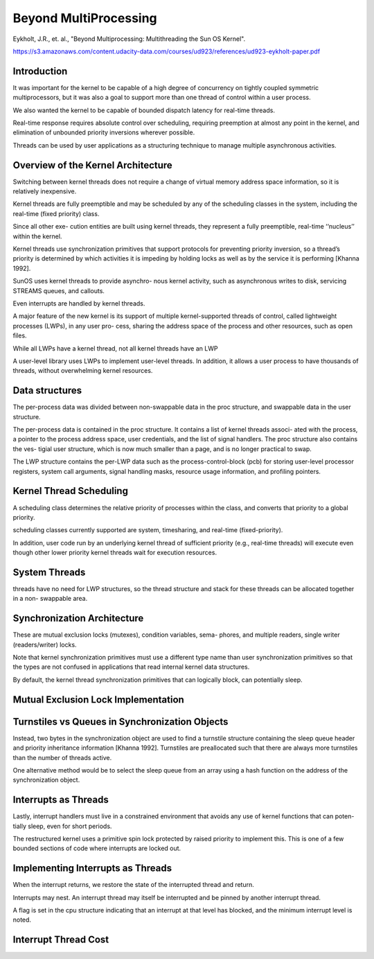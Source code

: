 Beyond MultiProcessing
======================

Eykholt, J.R., et. al., "Beyond Multiprocessing: Multithreading the Sun OS Kernel".

https://s3.amazonaws.com/content.udacity-data.com/courses/ud923/references/ud923-eykholt-paper.pdf

Introduction
------------

It was important for the kernel to be capable of a high degree of concurrency on tightly coupled symmetric multiprocessors, but it was also a goal to support more than one thread of control within a user process.

We also wanted the kernel to be capable of bounded dispatch latency for real-time threads.

Real-time response requires absolute control over scheduling, requiring preemption at almost any point in the kernel, and elimination of unbounded priority inversions wherever possible.

Threads can be used by user applications as a structuring technique to manage multiple asynchronous activities.

Overview of the Kernel Architecture
-----------------------------------

Switching between kernel threads does not require a change of virtual memory address space information, so it is relatively inexpensive.

Kernel threads are fully preemptible and may be scheduled by any of the scheduling classes in the system, including the real-time (fixed priority) class.

Since all other exe- cution entities are built using kernel threads, they represent a fully preemptible, real-time ‘‘nucleus’’ within the kernel.

Kernel threads use synchronization primitives that support protocols for preventing priority inversion, so a thread’s priority is determined by which activities it is impeding by holding locks as well as by the service it is performing [Khanna 1992].

SunOS uses kernel threads to provide asynchro- nous kernel activity, such as asynchronous writes to disk, servicing STREAMS queues, and callouts.


Even interrupts are handled by kernel threads.

A major feature of the new kernel is its support of multiple kernel-supported threads of control, called lightweight processes (LWPs), in any user pro- cess, sharing the address space of the process and other resources, such as open files.

.. image:: https://dl.dropbox.com/s/4h0riy41e0shy9m/Screenshot%202018-10-04%2021.59.44.png?dl=0
   :align: center
   :height: 300
   :width: 450


While all LWPs have a kernel thread, not all kernel threads have an LWP

A user-level library uses LWPs to implement user-level threads. In addition, it allows a user process to have thousands of threads, without overwhelming kernel resources.

Data structures
---------------

The per-process data was divided between non-swappable data in the proc structure, and swappable data in the user structure.

The per-process data is contained in the proc structure. It contains a list of kernel threads associ- ated with the process, a pointer to the process address space, user credentials, and the list of signal handlers. The proc structure also contains the ves- tigial user structure, which is now much smaller than a page, and is no longer practical to swap.

The LWP structure contains the per-LWP data such as the process-control-block (pcb) for storing user-level processor registers, system call arguments, signal handling masks, resource usage information, and profiling pointers.


.. image:: https://dl.dropbox.com/s/p5wc0vhg1stafqa/Screenshot%202018-10-04%2022.46.57.png?dl=0
   :align: center
   :height: 300
   :width: 450

 The current LWP, process, and CPU structures are quickly accessible through pointers in the thread structure.

Kernel Thread Scheduling
------------------------

A scheduling class determines the relative priority of processes within the class, and converts that priority to a global priority.

scheduling classes currently supported are system, timesharing, and real-time (fixed-priority).

In addition, user code run by an underlying kernel thread of sufficient priority (e.g., real-time threads) will execute even though other lower priority kernel threads wait for execution resources.

System Threads
--------------

threads have no need for LWP structures, so the thread structure and stack for these threads can be allocated together in a non- swappable area.

.. image:: https://dl.dropbox.com/s/5swyk785aobjaok/Screenshot%202018-10-04%2023.12.43.png?dl=0
   :align: center
   :height: 300
   :width: 450

Synchronization Architecture
----------------------------

These are mutual exclusion locks (mutexes), condition variables, sema- phores, and multiple readers, single writer (readers/writer) locks.

Note that kernel synchronization primitives must use a different type name than user synchronization primitives so that the types are not confused in applications that read internal kernel data structures.

By default, the kernel thread synchronization primitives that can logically block, can potentially sleep.

Mutual Exclusion Lock Implementation
------------------------------------


Turnstiles vs Queues in Synchronization Objects
-----------------------------------------------

Instead, two bytes in the synchronization object are used to find a turnstile structure containing the sleep queue header and priority inheritance information [Khanna 1992]. Turnstiles are preallocated such that there are always more turnstiles than the number of threads active.


One alternative method would be to select the sleep queue from an array using a hash function on the address of the synchronization object.

Interrupts as Threads
---------------------

Lastly, interrupt handlers must live in a constrained environment that avoids any use of kernel functions that can poten- tially sleep, even for short periods.

The restructured kernel uses a primitive spin lock protected by raised priority to implement this. This is one of a few bounded sections of code where interrupts are locked out.


Implementing Interrupts as Threads
----------------------------------

When the interrupt returns, we restore the state of the interrupted thread and return.

Interrupts may nest. An interrupt thread may itself be interrupted and be pinned by another interrupt thread.

A flag is set in the cpu structure indicating that an interrupt at that level has blocked, and the minimum interrupt level is noted.

Interrupt Thread Cost
---------------------








